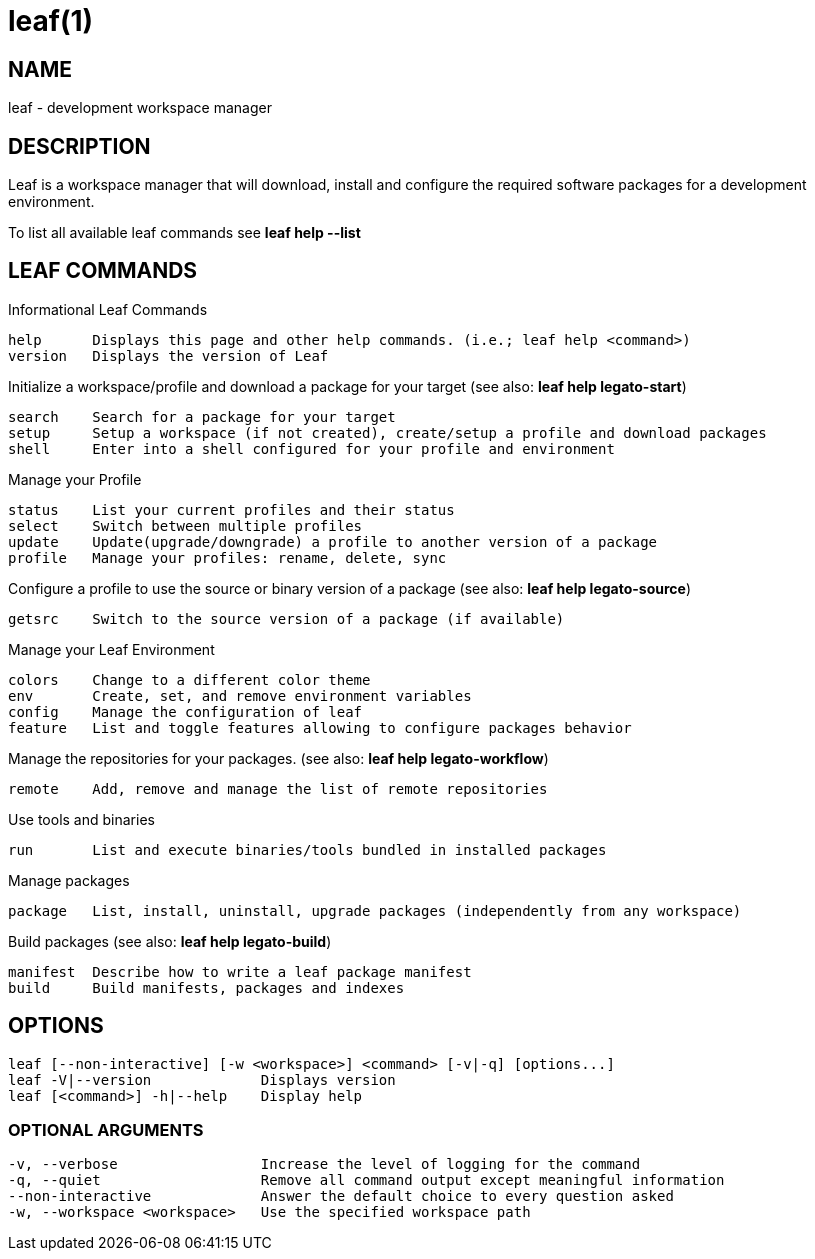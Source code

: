 = leaf(1)

== NAME

leaf - development workspace manager

== DESCRIPTION

Leaf is a workspace manager that will download, install and configure the required software packages
for a development environment.

To list all available leaf commands see *leaf help --list*

== LEAF COMMANDS

Informational Leaf Commands
[listing]
help      Displays this page and other help commands. (i.e.; leaf help <command>)
version   Displays the version of Leaf

Initialize a workspace/profile and download a package for your target (see also: *leaf help legato-start*)
[listing]
search    Search for a package for your target
setup     Setup a workspace (if not created), create/setup a profile and download packages
shell     Enter into a shell configured for your profile and environment


Manage your Profile
[listing]
status    List your current profiles and their status
select    Switch between multiple profiles
update    Update(upgrade/downgrade) a profile to another version of a package
profile   Manage your profiles: rename, delete, sync


Configure a profile to use the source or binary version of a package (see also: *leaf help legato-source*)
[listing]
getsrc    Switch to the source version of a package (if available)


Manage your Leaf Environment
[listing]
colors    Change to a different color theme
env       Create, set, and remove environment variables
config    Manage the configuration of leaf
feature   List and toggle features allowing to configure packages behavior


Manage the repositories for your packages. (see also: *leaf help legato-workflow*)
[listing]
remote    Add, remove and manage the list of remote repositories


Use tools and binaries
[listing]
run       List and execute binaries/tools bundled in installed packages


Manage packages
[listing]
package   List, install, uninstall, upgrade packages (independently from any workspace)


Build packages (see also: *leaf help legato-build*)
[listing]
manifest  Describe how to write a leaf package manifest
build     Build manifests, packages and indexes


== OPTIONS
[listing]
leaf [--non-interactive] [-w <workspace>] <command> [-v|-q] [options...]
leaf -V|--version             Displays version
leaf [<command>] -h|--help    Display help

=== OPTIONAL ARGUMENTS
[listing]
-v, --verbose                 Increase the level of logging for the command
-q, --quiet                   Remove all command output except meaningful information
--non-interactive             Answer the default choice to every question asked
-w, --workspace <workspace>   Use the specified workspace path

